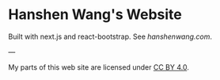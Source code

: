 * Hanshen Wang's Website
  Built with next.js and react-bootstrap. See [[hanshenwang.com]].




---

My parts of this web site are licensed under [[https://creativecommons.org/licenses/by/4.0/][CC BY 4.0]].

[[https://i.creativecommons.org/l/by/4.0/88x31.png]]



















